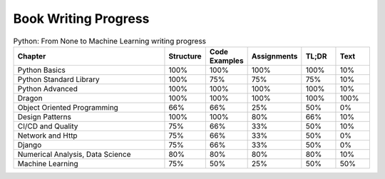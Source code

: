 Book Writing Progress
=====================

.. csv-table:: Python: From None to Machine Learning writing progress
    :widths: 50, 10, 10, 10, 10, 10
    :header: "Chapter", "Structure", "Code Examples", "Assignments", "TL;DR", "Text"

    "Python Basics",                    "100%", "100%", "100%", "100%", "10%"
    "Python Standard Library",          "100%", "75%",  "75%",  "75%",  "10%"
    "Python Advanced",                  "100%", "100%", "100%", "100%", "10%"
    "Dragon",                           "100%", "100%", "100%", "100%", "100%"
    "Object Oriented Programming",      "66%",  "66%",  "25%",  "50%",  "0%"
    "Design Patterns",                  "100%", "100%", "80%",  "66%",  "10%"
    "CI/CD and Quality",                "75%",  "66%",  "33%",  "50%",  "10%"
    "Network and Http",                 "75%",  "66%",  "33%",  "50%",  "0%"
    "Django",                           "75%",  "66%",  "33%",  "50%",  "0%"
    "Numerical Analysis, Data Science", "80%",  "80%",  "80%",  "80%",  "10%"
    "Machine Learning",                 "75%",  "50%",  "25%",  "50%",  "50%"
